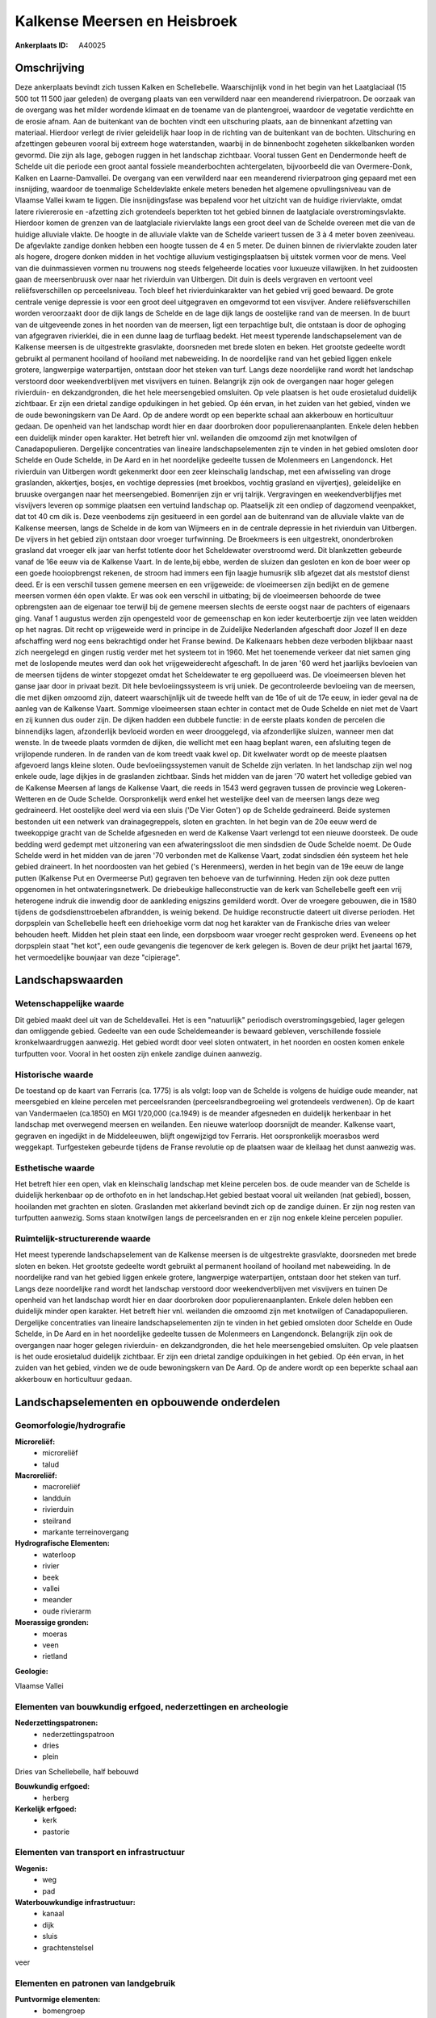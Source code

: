 Kalkense Meersen en Heisbroek
=============================

:Ankerplaats ID: A40025




Omschrijving
------------

Deze ankerplaats bevindt zich tussen Kalken en Schellebelle.
Waarschijnlijk vond in het begin van het Laatglaciaal (15 500 tot 11 500
jaar geleden) de overgang plaats van een verwilderd naar een meanderend
rivierpatroon. De oorzaak van de overgang was het milder wordende
klimaat en de toename van de plantengroei, waardoor de vegetatie
verdichtte en de erosie afnam. Aan de buitenkant van de bochten vindt
een uitschuring plaats, aan de binnenkant afzetting van materiaal.
Hierdoor verlegt de rivier geleidelijk haar loop in de richting van de
buitenkant van de bochten. Uitschuring en afzettingen gebeuren vooral
bij extreem hoge waterstanden, waarbij in de binnenbocht zogeheten
sikkelbanken worden gevormd. Die zijn als lage, gebogen ruggen in het
landschap zichtbaar. Vooral tussen Gent en Dendermonde heeft de Schelde
uit die periode een groot aantal fossiele meanderbochten achtergelaten,
bijvoorbeeld die van Overmere-Donk, Kalken en Laarne-Damvallei. De
overgang van een verwilderd naar een meanderend rivierpatroon ging
gepaard met een insnijding, waardoor de toenmalige Scheldevlakte enkele
meters beneden het algemene opvullingsniveau van de Vlaamse Vallei kwam
te liggen. Die insnijdingsfase was bepalend voor het uitzicht van de
huidige riviervlakte, omdat latere riviererosie en -afzetting zich
grotendeels beperkten tot het gebied binnen de laatglaciale
overstromingsvlakte. Hierdoor komen de grenzen van de laatglaciale
riviervlakte langs een groot deel van de Schelde overeen met die van de
huidige alluviale vlakte. De hoogte in de alluviale vlakte van de
Schelde varieert tussen de 3 à 4 meter boven zeeniveau. De afgevlakte
zandige donken hebben een hoogte tussen de 4 en 5 meter. De duinen
binnen de riviervlakte zouden later als hogere, drogere donken midden in
het vochtige alluvium vestigingsplaatsen bij uitstek vormen voor de
mens. Veel van die duinmassieven vormen nu trouwens nog steeds
felgeheerde locaties voor luxueuze villawijken. In het zuidoosten gaan
de meersenbruusk over naar het rivierduin van Uitbergen. Dit duin is
deels vergraven en vertoont veel reliëfsverschillen op perceelsniveau.
Toch bleef het rivierduinkarakter van het gebied vrij goed bewaard. De
grote centrale venige depressie is voor een groot deel uitgegraven en
omgevormd tot een visvijver. Andere reliëfsverschillen worden
veroorzaakt door de dijk langs de Schelde en de lage dijk langs de
oostelijke rand van de meersen. In de buurt van de uitgeveende zones in
het noorden van de meersen, ligt een terpachtige bult, die ontstaan is
door de ophoging van afgegraven rivierklei, die in een dunne laag de
turflaag bedekt. Het meest typerende landschapselement van de Kalkense
meersen is de uitgestrekte grasvlakte, doorsneden met brede sloten en
beken. Het grootste gedeelte wordt gebruikt al permanent hooiland of
hooiland met nabeweiding. In de noordelijke rand van het gebied liggen
enkele grotere, langwerpige waterpartijen, ontstaan door het steken van
turf. Langs deze noordelijke rand wordt het landschap verstoord door
weekendverblijven met visvijvers en tuinen. Belangrijk zijn ook de
overgangen naar hoger gelegen rivierduin- en dekzandgronden, die het
hele meersengebied omsluiten. Op vele plaatsen is het oude erosietalud
duidelijk zichtbaar. Er zijn een drietal zandige opduikingen in het
gebied. Op één ervan, in het zuiden van het gebied, vinden we de oude
bewoningskern van De Aard. Op de andere wordt op een beperkte schaal aan
akkerbouw en horticultuur gedaan. De openheid van het landschap wordt
hier en daar doorbroken door populierenaanplanten. Enkele delen hebben
een duidelijk minder open karakter. Het betreft hier vnl. weilanden die
omzoomd zijn met knotwilgen of Canadapopulieren. Dergelijke
concentraties van lineaire landschapselementen zijn te vinden in het
gebied omsloten door Schelde en Oude Schelde, in De Aard en in het
noordelijke gedeelte tussen de Molenmeers en Langendonck. Het rivierduin
van Uitbergen wordt gekenmerkt door een zeer kleinschalig landschap, met
een afwisseling van droge graslanden, akkertjes, bosjes, en vochtige
depressies (met broekbos, vochtig grasland en vijvertjes), geleidelijke
en bruuske overgangen naar het meersengebied. Bomenrijen zijn er vrij
talrijk. Vergravingen en weekendverblijfjes met visvijvers leveren op
sommige plaatsen een vertuind landschap op. Plaatselijk zit een ondiep
of dagzomend veenpakket, dat tot 40 cm dik is. Deze veenbodems zijn
gesitueerd in een gordel aan de buitenrand van de alluviale vlakte van
de Kalkense meersen, langs de Schelde in de kom van Wijmeers en in de
centrale depressie in het rivierduin van Uitbergen. De vijvers in het
gebied zijn ontstaan door vroeger turfwinning. De Broekmeers is een
uitgestrekt, ononderbroken grasland dat vroeger elk jaar van herfst
totlente door het Scheldewater overstroomd werd. Dit blankzetten
gebeurde vanaf de 16e eeuw via de Kalkense Vaart. In de lente,bij ebbe,
werden de sluizen dan gesloten en kon de boer weer op een goede
hooiopbrengst rekenen, de stroom had immers een fijn laagje humusrijk
slib afgezet dat als meststof dienst deed. Er is een verschil tussen
gemene meersen en een vrijgeweide: de vloeimeersen zijn bedijkt en de
gemene meersen vormen één open vlakte. Er was ook een verschil in
uitbating; bij de vloeimeersen behoorde de twee opbrengsten aan de
eigenaar toe terwijl bij de gemene meersen slechts de eerste oogst naar
de pachters of eigenaars ging. Vanaf 1 augustus werden zijn opengesteld
voor de gemeenschap en kon ieder keuterboertje zijn vee laten weidden op
het nagras. Dit recht op vrijgeweide werd in principe in de Zuidelijke
Nederlanden afgeschaft door Jozef II en deze afschaffing werd nog eens
bekrachtigd onder het Franse bewind. De Kalkenaars hebben deze verboden
blijkbaar naast zich neergelegd en gingen rustig verder met het systeem
tot in 1960. Met het toenemende verkeer dat niet samen ging met de
loslopende meutes werd dan ook het vrijgeweiderecht afgeschaft. In de
jaren '60 werd het jaarlijks bevloeien van de meersen tijdens de winter
stopgezet omdat het Scheldewater te erg gepollueerd was. De vloeimeersen
bleven het ganse jaar door in privaat bezit. Dit hele bevloeiingssysteem
is vrij uniek. De gecontroleerde bevloeiing van de meersen, die met
dijken omzoomd zijn, dateert waarschijnlijk uit de tweede helft van de
16e of uit de 17e eeuw, in ieder geval na de aanleg van de Kalkense
Vaart. Sommige vloeimeersen staan echter in contact met de Oude Schelde
en niet met de Vaart en zij kunnen dus ouder zijn. De dijken hadden een
dubbele functie: in de eerste plaats konden de percelen die binnendijks
lagen, afzonderlijk bevloeid worden en weer drooggelegd, via
afzonderlijke sluizen, wanneer men dat wenste. In de tweede plaats
vormden de dijken, die wellicht met een haag beplant waren, een
afsluiting tegen de vrijlopende runderen. In de randen van de kom treedt
vaak kwel op. Dit kwelwater wordt op de meeste plaatsen afgevoerd langs
kleine sloten. Oude bevloeiingssystemen vanuit de Schelde zijn verlaten.
In het landschap zijn wel nog enkele oude, lage dijkjes in de graslanden
zichtbaar. Sinds het midden van de jaren '70 watert het volledige gebied
van de Kalkense Meersen af langs de Kalkense Vaart, die reeds in 1543
werd gegraven tussen de provincie weg Lokeren- Wetteren en de Oude
Schelde. Oorspronkelijk werd enkel het westelijke deel van de meersen
langs deze weg gedraineerd. Het oostelijke deel werd via een sluis ('De
Vier Goten') op de Schelde gedraineerd. Beide systemen bestonden uit een
netwerk van drainagegreppels, sloten en grachten. In het begin van de
20e eeuw werd de tweekoppige gracht van de Schelde afgesneden en werd de
Kalkense Vaart verlengd tot een nieuwe doorsteek. De oude bedding werd
gedempt met uitzonering van een afwateringssloot die men sindsdien de
Oude Schelde noemt. De Oude Schelde werd in het midden van de jaren '70
verbonden met de Kalkense Vaart, zodat sindsdien één systeem het hele
gebied draineert. In het noordoosten van het gebied ('s Herenmeers),
werden in het begin van de 19e eeuw de lange putten (Kalkense Put en
Overmeerse Put) gegraven ten behoeve van de turfwinning. Heden zijn ook
deze putten opgenomen in het ontwateringsnetwerk. De driebeukige
halleconstructie van de kerk van Schellebelle geeft een vrij heterogene
indruk die inwendig door de aankleding enigszins gemilderd wordt. Over
de vroegere gebouwen, die in 1580 tijdens de godsdiensttroebelen
afbrandden, is weinig bekend. De huidige reconstructie dateert uit
diverse perioden. Het dorpsplein van Schellebelle heeft een driehoekige
vorm dat nog het karakter van de Frankische dries van weleer behouden
heeft. Midden het plein staat een linde, een dorpsboom waar vroeger
recht gesproken werd. Eveneens op het dorpsplein staat "het kot", een
oude gevangenis die tegenover de kerk gelegen is. Boven de deur prijkt
het jaartal 1679, het vermoedelijke bouwjaar van deze "cipierage".



Landschapswaarden
-----------------


Wetenschappelijke waarde
~~~~~~~~~~~~~~~~~~~~~~~~


Dit gebied maakt deel uit van de Scheldevallei. Het is een
"natuurlijk" periodisch overstromingsgebied, lager gelegen dan
omliggende gebied. Gedeelte van een oude Scheldemeander is bewaard
gebleven, verschillende fossiele kronkelwaardruggen aanwezig. Het gebied
wordt door veel sloten ontwatert, in het noorden en oosten komen enkele
turfputten voor. Vooral in het oosten zijn enkele zandige duinen
aanwezig.

Historische waarde
~~~~~~~~~~~~~~~~~~


De toestand op de kaart van Ferraris (ca. 1775) is als volgt: loop
van de Schelde is volgens de huidige oude meander, nat meersgebied en
kleine percelen met perceelsranden (perceelsrandbegroeiing wel
grotendeels verdwenen). Op de kaart van Vandermaelen (ca.1850) en MGI
1/20,000 (ca.1949) is de meander afgesneden en duidelijk herkenbaar in
het landschap met overwegend meersen en weilanden. Een nieuwe waterloop
doorsnijdt de meander. Kalkense vaart, gegraven en ingedijkt in de
Middeleeuwen, blijft ongewijzigd tov Ferraris. Het oorspronkelijk
moerasbos werd weggekapt. Turfgesteken gebeurde tijdens de Franse
revolutie op de plaatsen waar de kleilaag het dunst aanwezig was.

Esthetische waarde
~~~~~~~~~~~~~~~~~~

Het betreft hier een open, vlak en kleinschalig
landschap met kleine percelen bos. de oude meander van de Schelde is
duidelijk herkenbaar op de orthofoto en in het landschap.Het gebied
bestaat vooral uit weilanden (nat gebied), bossen, hooilanden met
grachten en sloten. Graslanden met akkerland bevindt zich op de zandige
duinen. Er zijn nog resten van turfputten aanwezig. Soms staan
knotwilgen langs de perceelsranden en er zijn nog enkele kleine percelen
populier.



Ruimtelijk-structurerende waarde
~~~~~~~~~~~~~~~~~~~~~~~~~~~~~~~~

Het meest typerende landschapselement van de Kalkense meersen is de
uitgestrekte grasvlakte, doorsneden met brede sloten en beken. Het
grootste gedeelte wordt gebruikt al permanent hooiland of hooiland met
nabeweiding. In de noordelijke rand van het gebied liggen enkele
grotere, langwerpige waterpartijen, ontstaan door het steken van turf.
Langs deze noordelijke rand wordt het landschap verstoord door
weekendverblijven met visvijvers en tuinen De openheid van het landschap
wordt hier en daar doorbroken door populierenaanplanten. Enkele delen
hebben een duidelijk minder open karakter. Het betreft hier vnl.
weilanden die omzoomd zijn met knotwilgen of Canadapopulieren.
Dergelijke concentraties van lineaire landschapselementen zijn te vinden
in het gebied omsloten door Schelde en Oude Schelde, in De Aard en in
het noordelijke gedeelte tussen de Molenmeers en Langendonck. Belangrijk
zijn ook de overgangen naar hoger gelegen rivierduin- en dekzandgronden,
die het hele meersengebied omsluiten. Op vele plaatsen is het oude
erosietalud duidelijk zichtbaar. Er zijn een drietal zandige opduikingen
in het gebied. Op één ervan, in het zuiden van het gebied, vinden we de
oude bewoningskern van De Aard. Op de andere wordt op een beperkte
schaal aan akkerbouw en horticultuur gedaan.



Landschapselementen en opbouwende onderdelen
--------------------------------------------



Geomorfologie/hydrografie
~~~~~~~~~~~~~~~~~~~~~~~~~


**Microreliëf:**
 * microreliëf
 * talud


**Macroreliëf:**
 * macroreliëf
 * landduin
 * rivierduin
 * steilrand
 * markante terreinovergang

**Hydrografische Elementen:**
 * waterloop
 * rivier
 * beek
 * vallei
 * meander
 * oude rivierarm


**Moerassige gronden:**
 * moeras
 * veen
 * rietland


**Geologie:**

Vlaamse Vallei

Elementen van bouwkundig erfgoed, nederzettingen en archeologie
~~~~~~~~~~~~~~~~~~~~~~~~~~~~~~~~~~~~~~~~~~~~~~~~~~~~~~~~~~~~~~~

**Nederzettingspatronen:**
 * nederzettingspatroon
 * dries
 * plein

Dries van Schellebelle, half bebouwd

**Bouwkundig erfgoed:**
 * herberg


**Kerkelijk erfgoed:**
 * kerk
 * pastorie



Elementen van transport en infrastructuur
~~~~~~~~~~~~~~~~~~~~~~~~~~~~~~~~~~~~~~~~~

**Wegenis:**
 * weg
 * pad


**Waterbouwkundige infrastructuur:**
 * kanaal
 * dijk
 * sluis
 * grachtenstelsel


veer

Elementen en patronen van landgebruik
~~~~~~~~~~~~~~~~~~~~~~~~~~~~~~~~~~~~~

**Puntvormige elementen:**
 * bomengroep
 * solitaire boom


**Lijnvormige elementen:**
 * bomenrij
 * houtkant
 * knotbomenrij
 * perceelsrandbegroeiing

**Kunstmatige waters:**
 * turfput


**Topografie:**
 * onregelmatig


**Historisch stabiel landgebruik:**
 * voormalige communautaire akker
 * meersen


**Typische landbouwteelten:**
 * hoogstam


**Bos:**
 * naald
 * loof
 * broek
 * hooghout
 * struweel


**Bijzondere waterhuishouding:**
 * vloeiweide
 * watering



Opmerkingen en knelpunten
~~~~~~~~~~~~~~~~~~~~~~~~~


Langs de noordelijke rand wordt het landschap verstoord door
weekendverblijven met visvijvers en tuinen.
